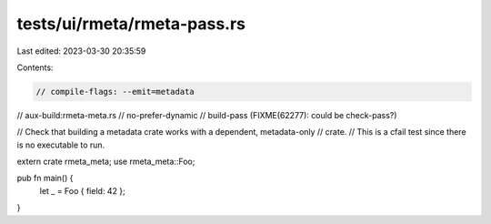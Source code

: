 tests/ui/rmeta/rmeta-pass.rs
============================

Last edited: 2023-03-30 20:35:59

Contents:

.. code-block:: rs

    // compile-flags: --emit=metadata
// aux-build:rmeta-meta.rs
// no-prefer-dynamic
// build-pass (FIXME(62277): could be check-pass?)

// Check that building a metadata crate works with a dependent, metadata-only
// crate.
// This is a cfail test since there is no executable to run.

extern crate rmeta_meta;
use rmeta_meta::Foo;

pub fn main() {
    let _ = Foo { field: 42 };
}


